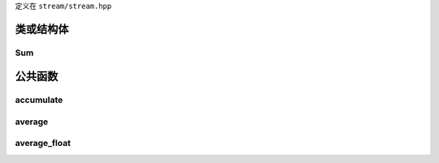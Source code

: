 .. _stream:

定义在 ``stream/stream.hpp``

类或结构体
----------

Sum
~~~

.. doxygenstruct:: stream::Sum
   :project: stream
   :members:

公共函数
---------

accumulate
~~~~~~~~~~

.. doxygenfunction:: stream::accumulate
   :project: stream

average
~~~~~~~~~~

.. doxygenfunction:: stream::average
   :project: stream

average_float
~~~~~~~~~~~~~

.. doxygenfunction:: stream::average_float
   :project: stream
